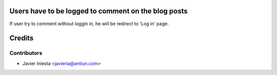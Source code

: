 Users have to be logged to comment on the blog posts
====================================================

If user try to comment without loggin in, he will be redirect to 'Log in' page.


Credits
=======

Contributors
------------
* Javier Iniesta <javieria@antiun.com>
